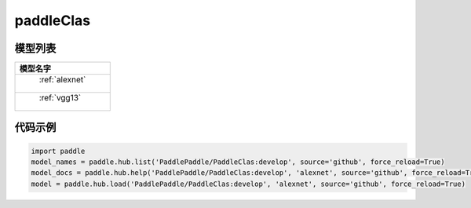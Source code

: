 .. _cn_api_paddle_hub_repos_paddleClas:

paddleClas
-------------------------------

模型列表
::::::::::::::::::::

.. csv-table::
    :header: "模型名字"
    :widths: 10

    " :ref:`alexnet` "
    " :ref:`vgg13` "


代码示例
:::::::::

.. code-block:: python

    import paddle
    model_names = paddle.hub.list('PaddlePaddle/PaddleClas:develop', source='github', force_reload=True)    
    model_docs = paddle.hub.help('PaddlePaddle/PaddleClas:develop', 'alexnet', source='github', force_reload=True)    
    model = paddle.hub.load('PaddlePaddle/PaddleClas:develop', 'alexnet', source='github', force_reload=True)    
